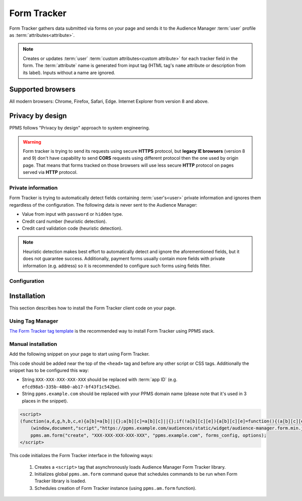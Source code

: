 .. highlight:: js
.. default-domain:: js

Form Tracker
============
Form Tracker gathers data submitted via forms on your page and sends it to the Audience Manager :term:`user` profile as
:term:`attributes<attribute>`.

.. note::
    Creates or updates :term:`user` :term:`custom attributes<custom attribute>` for each tracker field in the form.
    The :term:`attribute` name is generated from input tag (HTML tag's ``name`` attribute or description from its
    label). Inputs without a name are ignored.

Supported browsers
------------------
All modern browsers: Chrome, Firefox, Safari, Edge. Internet Explorer from version 8 and above.

.. todo:: Move information about supported browsers to document about PPMS in general since it's common to whole system.

Privacy by design
-----------------
PPMS follows "Privacy by design" approach to system engineering.

.. warning::
    Form tracker is trying to send its requests using secure **HTTPS** protocol, but **legacy IE browsers** (version 8
    and 9) don't have capability to send **CORS** requests using different protocol then the one used by origin page.
    That means that forms tracked on those browsers will use less secure **HTTP** protocol on pages served via **HTTP**
    protocol.

Private information
```````````````````
Form Tracker is trying to automatically detect fields containing :term:`user's<user>` private information and ignores
them regardless of the configuration. The following data is never sent to the Audience Manager:

.. todo:: Check what is legal term for ignored information's.

- Value from input with ``password`` or ``hidden`` type.
- Credit card number (heuristic detection).
- Credit card validation code (heuristic detection).

.. note::
    Heuristic detection makes best effort to automatically detect and ignore the aforementioned fields, but it does not
    guarantee success. Additionally, payment forms usually contain more fields with private information (e.g. address)
    so it is recommended to configure such forms using fields filter.

Configuration
`````````````
.. versionchanged:: 10.0
    Loading snippet changed to allow multiple initializations. Tracker will now try to merge configuration of tracked
    forms as long as ``options`` will allow it (will be identical).

.. versionchanged:: 6.3

    Tracked forms are configured using whitelist approach. All forms that should be tracked have to be added to the
    list, any unrecognized form will be ignored by the tracker.
    This approach changed from previous blacklist approach where forms had to be included on the list before tracker
    started ignoring them.

Installation
------------
This section describes how to install the Form Tracker client code on your page.

Using Tag Manager
`````````````````
`The Form Tracker tag template <https://help.piwik.pro/audience-manager/capturing-data-forms/>`_ is the recommended way to
install Form Tracker using PPMS stack.

Manual installation
```````````````````
Add the following snippet on your page to start using Form Tracker.

This code should be added near the top of the ``<head>`` tag and before any other script or CSS tags. Additionally
the snippet has to be configured this way:

- String ``XXX-XXX-XXX-XXX-XXX`` should be replaced with :term:`app ID` (e.g. ``efcd98a5-335b-48b0-ab17-bf43f1c542be``).
- String ``ppms.example.com`` should be replaced with your PPMS domain name (please note that it's used in 3 places in
  the snippet).

.. versionchanged:: 10.0
.. code-block:: html

    <script>
    (function(a,d,g,h,b,c,e){a[b]=a[b]||{};a[b][c]=a[b][c]||{};if(!a[b][c][e]){a[b][c][e]=function(){(a[b][c][e].q=a[b][c][e].q||[]).push(arguments)};var f=d.createElement(g);d=d.getElementsByTagName(g)[0];f.async=1;f.src=h;d.parentNode.insertBefore(f,d)}})
        (window,document,"script","https://ppms.example.com/audiences/static/widget/audience-manager.form.min.js","ppms","am","form");
        ppms.am.form("create", "XXX-XXX-XXX-XXX-XXX", "ppms.example.com", forms_config, options);
    </script>

.. versionadded:: 6.3
.. describe:: forms_config

    **Required** ``Object<string,(boolean|{type: string, fields: Array<string>})>`` Configuration of tracked forms.
    Default configuration requires that all tracked forms are specified in this object as keys. Each key is another form
    ID.

    Value of each key can be specified in 2 ways:

    * ``true`` - All fields in form using this ID will be tracked (this behavior can be changed using :js:attr:`trackingType`
      option).
    * ``Object`` - Specifies which fields will be included or excluded from the form.

      .. attribute:: type

        **Required** ``"whitelist"|"blacklist"`` Defines type of form fields filter.

      .. attribute:: fields

        **Required** ``Array<string>`` Lists field names used by the filter. Default configuration identifies fields by
        input ``name`` attribute, but :js:attr:`useLabels` option can change this behavior.

    Example::

        {
            "tracked_form": true,
            "form_with_whitelisted_fields": {
                type: "whitelist",
                fields: ["included_field_1", "included_field_2"],
            },
            "form_with_blacklisted_fields": {
                type: "blacklist",
                fields: ["excluded_field_1", "excluded_field_2"],
            },
        }

.. versionadded:: 6.3
.. describe:: options

    **Optional** ``object`` Options that change behavior of the tracker.

    .. attribute:: useLabels

        **Optional** ``boolean`` Defines how tracker identifies form fields. When enabled tracker tries to find label of
        form field and use its text as identifier. If input doesn't have a label, tracker falls back to default
        identifier (HTML ``name`` attribute of the field). Default value: ``false``.

        Example::

            false

    .. deprecated:: 6.3
    .. attribute:: trackingType

        **Optional** ``"whitelist"|"blacklist"`` Defines what is default strategy of form configuration. Default value:
        ``"whitelist"``.

        * ``"whitelist"`` - All form IDs that are not set in ``forms_config`` are ignored by the tracker.
        * ``"blacklist"`` - All form IDs that are set in ``forms_config`` and use ``true`` value are ignored by the
          tracker. Forms defining filtered fields are tracked according to specified fields filter. All other forms are
          tracked as a whole.

        .. note:: This option is intended for backward compatibility and is planned to be removed in the future.

    Example::

        {
            useLabels: true,
        }

This code initializes the Form Tracker interface in the following ways:

    #. Creates a ``<script>`` tag that asynchronously loads Audience Manager Form Tracker library.
    #. Initializes global ``ppms.am.form`` command queue that schedules commands to be run when Form Tracker library is
       loaded.
    #. Schedules creation of Form Tracker instance (using ``ppms.am.form`` function).
